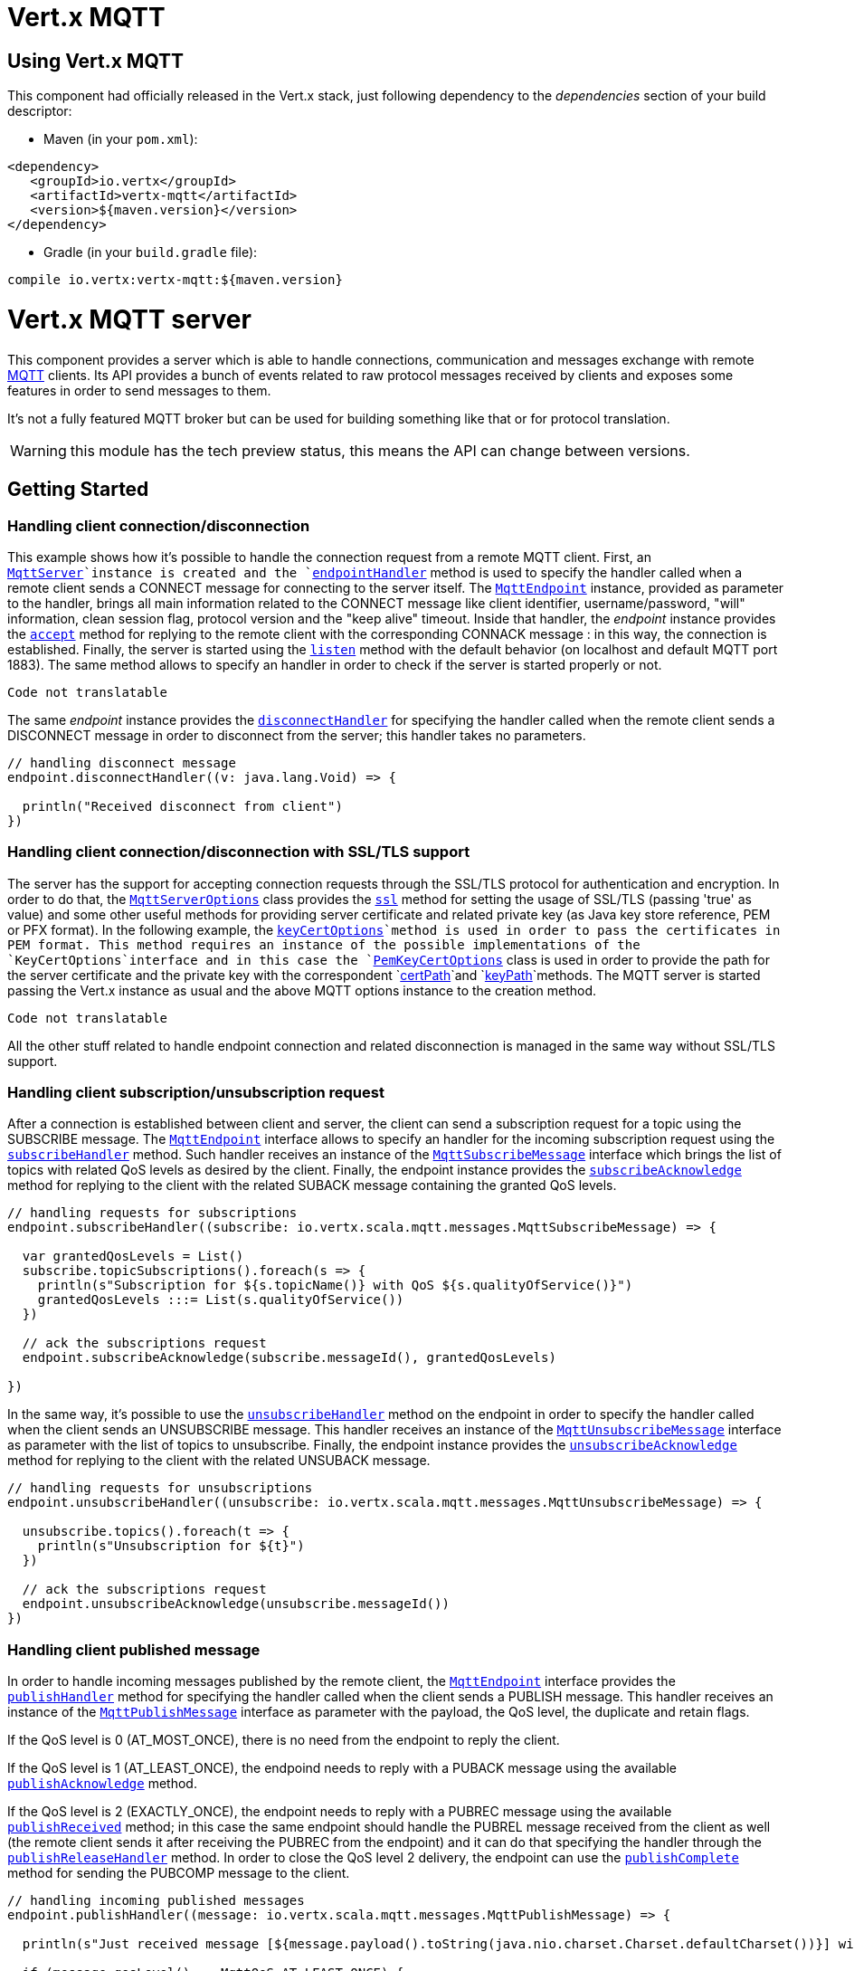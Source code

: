 = Vert.x MQTT

== Using Vert.x MQTT

This component had officially released in the Vert.x stack, just following dependency to the _dependencies_ section
of your build descriptor:

* Maven (in your `pom.xml`):

[source,xml,subs="+attributes"]
----
<dependency>
   <groupId>io.vertx</groupId>
   <artifactId>vertx-mqtt</artifactId>
   <version>${maven.version}</version>
</dependency>
----

* Gradle (in your `build.gradle` file):

[source,groovy,subs="+attributes"]
----
compile io.vertx:vertx-mqtt:${maven.version}
----

= Vert.x MQTT server

This component provides a server which is able to handle connections, communication and messages exchange with remote
link:http://mqtt.org/[MQTT] clients. Its API provides a bunch of events related to raw protocol messages received by
clients and exposes some features in order to send messages to them.

It's not a fully featured MQTT broker but can be used for building something like that or for protocol translation.

WARNING: this module has the tech preview status, this means the API can change between versions.

== Getting Started

=== Handling client connection/disconnection

This example shows how it's possible to handle the connection request from a remote MQTT client. First, an
`link:../../scaladocs/io/vertx/scala/mqtt/MqttServer.html[MqttServer]`instance is created and the `link:../../scaladocs/io/vertx/scala/mqtt/MqttServer.html#endpointHandler()[endpointHandler]` method is used to specify the handler called
when a remote client sends a CONNECT message for connecting to the server itself. The `link:../../scaladocs/io/vertx/scala/mqtt/MqttEndpoint.html[MqttEndpoint]`
instance, provided as parameter to the handler, brings all main information related to the CONNECT message like client identifier,
username/password, "will" information, clean session flag, protocol version and the "keep alive" timeout.
Inside that handler, the _endpoint_ instance provides the `link:../../scaladocs/io/vertx/scala/mqtt/MqttEndpoint.html#accept()[accept]` method
for replying to the remote client with the corresponding CONNACK message : in this way, the connection is established.
Finally, the server is started using the `link:../../scaladocs/io/vertx/scala/mqtt/MqttServer.html#listen()[listen]` method with
the default behavior (on localhost and default MQTT port 1883). The same method allows to specify an handler in order
to check if the server is started properly or not.

[source,scala]
----
Code not translatable
----

The same _endpoint_ instance provides the `link:../../scaladocs/io/vertx/scala/mqtt/MqttEndpoint.html#disconnectHandler()[disconnectHandler]`
for specifying the handler called when the remote client sends a DISCONNECT message in order to disconnect from the server;
this handler takes no parameters.

[source,scala]
----

// handling disconnect message
endpoint.disconnectHandler((v: java.lang.Void) => {

  println("Received disconnect from client")
})

----

=== Handling client connection/disconnection with SSL/TLS support

The server has the support for accepting connection requests through the SSL/TLS protocol for authentication and encryption.
In order to do that, the `link:../dataobjects.html#MqttServerOptions[MqttServerOptions]` class provides the `link:../dataobjects.html#MqttServerOptions#setSsl()[ssl]` method
for setting the usage of SSL/TLS (passing 'true' as value) and some other useful methods for providing server certificate and
related private key (as Java key store reference, PEM or PFX format). In the following example, the
`link:../dataobjects.html#MqttServerOptions#setKeyCertOptions()[keyCertOptions]`method is used in order to
pass the certificates in PEM format. This method requires an instance of the possible implementations of the
`KeyCertOptions`interface and in this case the `link:../../vertx-core/dataobjects.html#PemKeyCertOptions[PemKeyCertOptions]` class
is used in order to provide the path for the server certificate and the private key with the correspondent
`link:../../vertx-core/dataobjects.html#PemKeyCertOptions#setCertPath()[certPath]`and
`link:../../vertx-core/dataobjects.html#PemKeyCertOptions#setKeyPath()[keyPath]`methods.
The MQTT server is started passing the Vert.x instance as usual and the above MQTT options instance to the creation method.

[source,scala]
----
Code not translatable
----

All the other stuff related to handle endpoint connection and related disconnection is managed in the same way without SSL/TLS support.

=== Handling client subscription/unsubscription request

After a connection is established between client and server, the client can send a subscription request for a topic
using the SUBSCRIBE message. The `link:../../scaladocs/io/vertx/scala/mqtt/MqttEndpoint.html[MqttEndpoint]` interface allows to specify an handler for the
incoming subscription request using the `link:../../scaladocs/io/vertx/scala/mqtt/MqttEndpoint.html#subscribeHandler()[subscribeHandler]` method.
Such handler receives an instance of the `link:../../scaladocs/io/vertx/scala/mqtt/messages/MqttSubscribeMessage.html[MqttSubscribeMessage]` interface which brings
the list of topics with related QoS levels as desired by the client.
Finally, the endpoint instance provides the `link:../../scaladocs/io/vertx/scala/mqtt/MqttEndpoint.html#subscribeAcknowledge(int)[subscribeAcknowledge]` method
for replying to the client with the related SUBACK message containing the granted QoS levels.

[source,scala]
----

// handling requests for subscriptions
endpoint.subscribeHandler((subscribe: io.vertx.scala.mqtt.messages.MqttSubscribeMessage) => {

  var grantedQosLevels = List()
  subscribe.topicSubscriptions().foreach(s => {
    println(s"Subscription for ${s.topicName()} with QoS ${s.qualityOfService()}")
    grantedQosLevels :::= List(s.qualityOfService())
  })

  // ack the subscriptions request
  endpoint.subscribeAcknowledge(subscribe.messageId(), grantedQosLevels)

})

----

In the same way, it's possible to use the `link:../../scaladocs/io/vertx/scala/mqtt/MqttEndpoint.html#unsubscribeHandler()[unsubscribeHandler]` method
on the endpoint in order to specify the handler called when the client sends an UNSUBSCRIBE message. This handler receives
an instance of the `link:../../scaladocs/io/vertx/scala/mqtt/messages/MqttUnsubscribeMessage.html[MqttUnsubscribeMessage]` interface as parameter with the list of topics to unsubscribe.
Finally, the endpoint instance provides the `link:../../scaladocs/io/vertx/scala/mqtt/MqttEndpoint.html#unsubscribeAcknowledge()[unsubscribeAcknowledge]` method
for replying to the client with the related UNSUBACK message.

[source,scala]
----

// handling requests for unsubscriptions
endpoint.unsubscribeHandler((unsubscribe: io.vertx.scala.mqtt.messages.MqttUnsubscribeMessage) => {

  unsubscribe.topics().foreach(t => {
    println(s"Unsubscription for ${t}")
  })

  // ack the subscriptions request
  endpoint.unsubscribeAcknowledge(unsubscribe.messageId())
})

----

=== Handling client published message

In order to handle incoming messages published by the remote client, the `link:../../scaladocs/io/vertx/scala/mqtt/MqttEndpoint.html[MqttEndpoint]` interface provides
the `link:../../scaladocs/io/vertx/scala/mqtt/MqttEndpoint.html#publishHandler()[publishHandler]` method for specifying the handler called
when the client sends a PUBLISH message. This handler receives an instance of the `link:../../scaladocs/io/vertx/scala/mqtt/messages/MqttPublishMessage.html[MqttPublishMessage]`
interface as parameter with the payload, the QoS level, the duplicate and retain flags.

If the QoS level is 0 (AT_MOST_ONCE), there is no need from the endpoint to reply the client.

If the QoS level is 1 (AT_LEAST_ONCE), the endpoind needs to reply with a PUBACK message using the
available `link:../../scaladocs/io/vertx/scala/mqtt/MqttEndpoint.html#publishAcknowledge()[publishAcknowledge]` method.

If the QoS level is 2 (EXACTLY_ONCE), the endpoint needs to reply with a PUBREC message using the
available `link:../../scaladocs/io/vertx/scala/mqtt/MqttEndpoint.html#publishReceived()[publishReceived]` method; in this case the same endpoint should handle
the PUBREL message received from the client as well (the remote client sends it after receiving the PUBREC from the endpoint)
and it can do that specifying the handler through the `link:../../scaladocs/io/vertx/scala/mqtt/MqttEndpoint.html#publishReleaseHandler()[publishReleaseHandler]` method.
In order to close the QoS level 2 delivery, the endpoint can use the `link:../../scaladocs/io/vertx/scala/mqtt/MqttEndpoint.html#publishComplete()[publishComplete]` method
for sending the PUBCOMP message to the client.

[source,scala]
----

// handling incoming published messages
endpoint.publishHandler((message: io.vertx.scala.mqtt.messages.MqttPublishMessage) => {

  println(s"Just received message [${message.payload().toString(java.nio.charset.Charset.defaultCharset())}] with QoS [${message.qosLevel()}]")

  if (message.qosLevel() == MqttQoS.AT_LEAST_ONCE) {
    endpoint.publishAcknowledge(message.messageId())
  } else if (message.qosLevel() == MqttQoS.EXACTLY_ONCE) {
    endpoint.publishReceived(message.messageId())
  }

}).publishReleaseHandler((messageId: java.lang.Integer) => {

  endpoint.publishComplete(messageId)
})

----

=== Publish message to the client

The endpoint can publish a message to the remote client (sending a PUBLISH message) using the
`link:../../scaladocs/io/vertx/scala/mqtt/MqttEndpoint.html#publish(java.lang.String,%20io.vertx.core.buffer.Buffer,%20io.netty.handler.codec.mqtt.MqttQoS,%20boolean)[publish]`method
which takes the following input parameters : the topic to publish, the payload, the QoS level, the duplicate and retain flags.

If the QoS level is 0 (AT_MOST_ONCE), the endpoint won't receiving any feedback from the client.

If the QoS level is 1 (AT_LEAST_ONCE), the endpoint needs to handle the PUBACK message received from the client
in order to receive final acknowledge of delivery. It's possible using the `link:../../scaladocs/io/vertx/scala/mqtt/MqttEndpoint.html#publishAcknowledgeHandler()[publishAcknowledgeHandler]` method
specifying such an handler.

If the QoS level is 2 (EXACTLY_ONCE), the endpoint needs to handle the PUBREC message received from the client.
The `link:../../scaladocs/io/vertx/scala/mqtt/MqttEndpoint.html#publishReceivedHandler()[publishReceivedHandler]` method allows to specify
the handler for that. Inside that handler, the endpoint can use the `link:../../scaladocs/io/vertx/scala/mqtt/MqttEndpoint.html#publishRelease()[publishRelease]` method
for replying to the client with the PUBREL message. The last step is to handle the PUBCOMP message received from the client
as final acknowledge for the published message; it's possible using the `link:../../scaladocs/io/vertx/scala/mqtt/MqttEndpoint.html#publishCompletionHandler()[publishCompletionHandler]`
for specifying the handler called when the final PUBCOMP message is received.

[source,scala]
----

// just as example, publish a message with QoS level 2
endpoint.publish("my_topic", Buffer.buffer("Hello from the Vert.x MQTT server"), MqttQoS.EXACTLY_ONCE, false, false)

// specifing handlers for handling QoS 1 and 2
endpoint.publishAcknowledgeHandler((messageId: java.lang.Integer) => {

  println(s"Received ack for message = ${messageId}")

}).publishReceivedHandler((messageId: java.lang.Integer) => {

  endpoint.publishRelease(messageId)

}).publishCompletionHandler((messageId: java.lang.Integer) => {

  println(s"Received ack for message = ${messageId}")
})

----

=== Be notified by client keep alive

The underlying MQTT keep alive mechanism is handled by the server internally. When the CONNECT message is received,
the server takes care of the keep alive timeout specified inside that message in order to check if the client doesn't
send messages in such timeout. At same time, for every PINGREQ received, the server replies with the related PINGRESP.

Even if there is no need for the high level application to handle that, the `link:../../scaladocs/io/vertx/scala/mqtt/MqttEndpoint.html[MqttEndpoint]` interface
provides the `link:../../scaladocs/io/vertx/scala/mqtt/MqttEndpoint.html#pingHandler()[pingHandler]` method for specifying an handler
called when a PINGREQ message is received from the client. It's just a notification to the application that the client
isn't sending meaningful messages but only pings for keeping alive; in any case the PINGRESP is automatically sent
by the server internally as described above.

[source,scala]
----

// handling ping from client
endpoint.pingHandler((v: java.lang.Void) => {

  println("Ping received from client")
})

----

=== Closing the server

The `link:../../scaladocs/io/vertx/scala/mqtt/MqttServer.html[MqttServer]` interface provides the `link:../../scaladocs/io/vertx/scala/mqtt/MqttServer.html#close()[close]` method
that can be used for closing the server; it stops to listen for incoming connections and closes all the active connections
with remote clients. This method is asynchronous and one overload provides the possibility to specify a complention handler
that will be called when the server is really closed.

[source,scala]
----

mqttServer.closeFuture().onComplete{
  case Success(result) => println("Success")
  case Failure(cause) => println("Failure")
}

----

=== Automatic clean-up in verticles

If you’re creating MQTT servers from inside verticles, those servers will be automatically closed when the verticle is undeployed.

=== Scaling : sharing MQTT servers

The handlers related to the MQTT server are always executed in the same event loop thread. It means that on a system with
more cores, only one instance is deployed so only one core is used. In order to use more cores, it's possible to deploy
more instances of the MQTT server.

It's possible to do that programmatically:

[source,scala]
----

for ( i <- 0 until 10) {

  var mqttServer = MqttServer.create(vertx)
  mqttServer.endpointHandler((endpoint: io.vertx.scala.mqtt.MqttEndpoint) => {
    // handling endpoint
  }).listenFuture().onComplete{
    case Success(result) => println("Success")
    case Failure(cause) => println("Failure")
  }

}


----

or using a verticle specifying the number of instances:

[source,scala]
----

var options = DeploymentOptions()
  .setInstances(10)

vertx.deployVerticle("com.mycompany.MyVerticle", options)

----

What's really happen is that even only MQTT server is deployed but as incoming connections arrive, Vert.x distributes
them in a round-robin fashion to any of the connect handlers executed on different cores.

= Vert.x MQTT client

This component provides an link:http://mqtt.org/[MQTT] client which is compliant with the 3.1.1 spec. Its API provides a bunch of methods
for connecting/disconnecting to a broker, publishing messages (with all three different levels of QoS) and subscribing to topics.

WARNING: this module has the tech preview status, this means the API can change between versions.

== Getting started

=== Connect/Disconnect
The client gives you opportunity to connect to a server and disconnect from it.
Also, you could specify things like the host and port of a server you would like
to connect to passing instance of `link:../dataobjects.html#MqttClientOptions[MqttClientOptions]` as a param through constructor.

This example shows how you could connect to a server and disconnect from it using Vert.x MQTT client
and calling `link:../../scaladocs/io/vertx/scala/mqtt/MqttClient.html#connect(int,%20java.lang.String)[connect]` and `link:../../scaladocs/io/vertx/scala/mqtt/MqttClient.html#disconnect()[disconnect]` methods.
[source,scala]
----
var client = MqttClient.create(vertx)

client.connectFuture(1883, "iot.eclipse.org").onComplete{
  case Success(result) => println("Success")
  case Failure(cause) => println("Failure")
}

----
NOTE: default address of server provided by `link:../dataobjects.html#MqttClientOptions[MqttClientOptions]` is localhost:1883 and localhost:8883 if you are using SSL/TSL.

=== Subscribe to a topic

Now, lest go deeper and take look at this example:

[source,scala]
----
client.publishHandler((s: io.vertx.scala.mqtt.messages.MqttPublishMessage) => {
  println(s"There are new message in topic: ${s.topicName()}")
  println(s"Content(as string) of the message: ${s.payload().toString()}")
  println(s"QoS: ${s.qosLevel()}")
}).subscribe("rpi2/temp", 2)

----

Here we have the example of usage of `link:../../scaladocs/io/vertx/scala/mqtt/MqttClient.html#subscribe(java.lang.String)[subscribe]` method. In order to receive messages from rpi2/temp topic we call `link:../../scaladocs/io/vertx/scala/mqtt/MqttClient.html#subscribe(java.lang.String)[subscribe]` method.
Although, to handle received messages from server you need to provide a handler, which will be called each time you have a new messages in the topics you subscribe on.
As this example shows, handler could be provided via `link:../../scaladocs/io/vertx/scala/mqtt/MqttClient.html#publishHandler()[publishHandler]` method.

=== Publishing message to a topic

If you would like to publish some message into topic then `link:../../scaladocs/io/vertx/scala/mqtt/MqttClient.html#publish(java.lang.String,%20io.vertx.core.buffer.Buffer,%20io.netty.handler.codec.mqtt.MqttQoS,%20boolean)[publish]` should be called.
Let's take a look at the example:
[source,scala]
----
client.publish("temperature", Buffer.buffer("hello"), MqttQoS.AT_LEAST_ONCE, false, false)

----
In the example we send message to topic with name "temperature".

=== Keep connection with server alive
In order to keep connection with server you should time to time send something to server otherwise server will close the connection.
The right way to keep connection alive is a `link:../../scaladocs/io/vertx/scala/mqtt/MqttClient.html#ping()[ping]` method.

IMPORTANT: by default you client keep connections with server automatically. That means that you don't need to call `link:../../scaladocs/io/vertx/scala/mqtt/MqttClient.html#ping()[ping]` in order to keep connections with server.
The `link:../../scaladocs/io/vertx/scala/mqtt/MqttClient.html[MqttClient]` will do it for you.

If you want to disable this feature then you should call `link:../dataobjects.html#MqttClientOptions#setAutoKeepAlive()[autoKeepAlive]` with {@code false} as argument:
[source,scala]
----
options.setAutoKeepAlive(false)

----

=== Be notified when
* publish is completed
+
You could provide handler by calling `link:../../scaladocs/io/vertx/scala/mqtt/MqttClient.html#publishCompletionHandler()[publishCompletionHandler]`. The handler will be called each time publish is completed.
This one is pretty useful because you could see the packetId of just received PUBACK or PUBCOMP packet.
[source,scala]
----
client.publishCompletionHandler((id: java.lang.Integer) => {
  println(s"Id of just received PUBACK or PUBCOMP packet is ${id}")
}).publish("hello", Buffer.buffer("hello"), MqttQoS.EXACTLY_ONCE, false, false).publish("hello", Buffer.buffer("hello"), MqttQoS.AT_LEAST_ONCE, false, false).publish("hello", Buffer.buffer("hello"), MqttQoS.AT_LEAST_ONCE, false, false)


----
WARNING: The handler WILL NOT BE CALLED if sent publish packet with QoS=0.

* subscribe completed
+
[source,scala]
----
client.subscribeCompletionHandler((mqttSubAckMessage: io.vertx.scala.mqtt.messages.MqttSubAckMessage) => {
  println(s"Id of just received SUBACK packet is ${mqttSubAckMessage.messageId()}")
  mqttSubAckMessage.grantedQoSLevels().foreach(s => {
    if (s == 128) {
      println("Failure")
    } else {
      println(s"Success. Maximum QoS is ${s}")
    }
  })

}).subscribe("temp", 1).subscribe("temp2", 2)

----

* unsubscribe completed
+
[source,scala]
----
client.unsubscribeCompletionHandler((id: java.lang.Integer) => {
  println(s"Id of just received UNSUBACK packet is ${id}")
}).subscribe("temp", 1).unsubscribe("temp")

----
* unsubscribe sent
+
[source,scala]
----
client.subscribe("temp", 1).unsubscribeFuture("temp").onComplete{
  case Success(result) => println("Success")
  case Failure(cause) => println("Failure")
}

----

* PINGRESP received
+
[source,scala]
----
client.pingResponseHandler((s: java.lang.Void) => {
  //The handler will be called time to time by default
  println("We have just received PINGRESP packet")
})

----